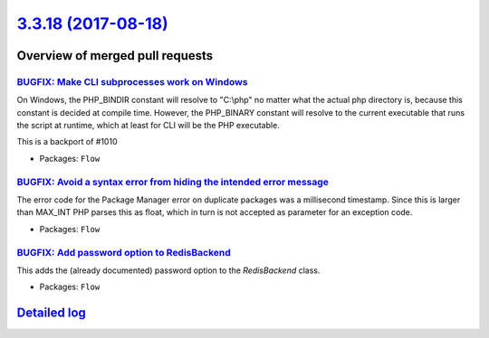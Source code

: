 `3.3.18 (2017-08-18) <https://github.com/neos/flow-development-collection/releases/tag/3.3.18>`_
================================================================================================

Overview of merged pull requests
~~~~~~~~~~~~~~~~~~~~~~~~~~~~~~~~

`BUGFIX: Make CLI subprocesses work on Windows <https://github.com/neos/flow-development-collection/pull/1053>`_
----------------------------------------------------------------------------------------------------------------

On Windows, the PHP_BINDIR constant will resolve to "C:\\php" no matter what the actual php directory is, because this constant is decided at compile time. However, the PHP_BINARY constant will resolve to the current executable that runs the script at runtime, which at least for CLI will be the PHP executable.

This is a backport of #1010

* Packages: ``Flow``

`BUGFIX: Avoid a syntax error from hiding the intended error message <https://github.com/neos/flow-development-collection/pull/1050>`_
--------------------------------------------------------------------------------------------------------------------------------------

The error code for the Package Manager error on duplicate packages was
a millisecond timestamp. Since this is larger than MAX_INT PHP parses
this as float, which in turn is not accepted as parameter for an
exception code.

* Packages: ``Flow``

`BUGFIX: Add password option to RedisBackend <https://github.com/neos/flow-development-collection/pull/1049>`_
--------------------------------------------------------------------------------------------------------------

This adds the (already documented) password option to the `RedisBackend` class.

* Packages: ``Flow``

`Detailed log <https://github.com/neos/flow-development-collection/compare/3.3.17...3.3.18>`_
~~~~~~~~~~~~~~~~~~~~~~~~~~~~~~~~~~~~~~~~~~~~~~~~~~~~~~~~~~~~~~~~~~~~~~~~~~~~~~~~~~~~~~~~~~~~~
